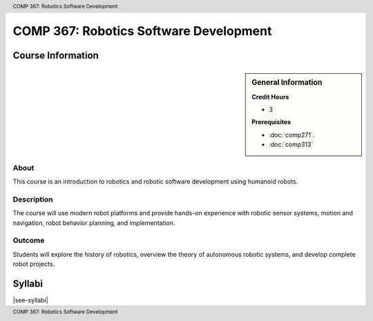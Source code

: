 .. header:: COMP 367: Robotics Software Development
.. footer:: COMP 367: Robotics Software Development

.. index::
    Robotics Software Development
    Robotics
    Software Development
    COMP 367

#######################################
COMP 367: Robotics Software Development
#######################################

******************
Course Information
******************

.. sidebar:: General Information

    **Credit Hours**

    * 3

    **Prerequisites**

    * :doc:`comp271`.
    * :doc:`comp313`

About
=====

This course is an introduction to robotics and robotic software development using humanoid robots.

Description
===========

The course will use modern robot platforms and provide hands-on experience with robotic sensor systems, motion and navigation, robot behavior planning, and implementation.

Outcome
=======

Students will explore the history of robotics, overview the theory of autonomous robotic systems, and develop complete robot projects.

*******
Syllabi
*******

|see-syllabi|
